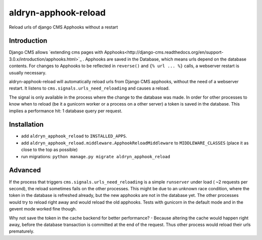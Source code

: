 aldryn-apphook-reload
=====================

.. image:: https://travis-ci.org/aldryn/aldryn-apphook-reload.svg?branch=develop
    :target: https://travis-ci.org/aldryn/aldryn-apphook-reload

.. image:: https://img.shields.io/coveralls/aldryn/aldryn-apphook-reload.svg
  :target: https://coveralls.io/r/aldryn/aldryn-apphook-reload

Reload urls of django CMS Apphooks without a restart


.. WARN:: This is a Prototype.


Introduction
------------

Django CMS allows
`extending cms pages with Apphooks<http://django-cms.readthedocs.org/en/support-3.0.x/introduction/apphooks.html>`_ .
Apphooks are saved in the Database, which means urls depend on the database contents. For changes
to Apphooks to be reflected in ``reverse()`` and ``{% url ... %}`` calls, a webserver restart
is usually necessary.

aldryn-apphook-reload will automatically reload urls from Django CMS apphooks, without the need
of a webserver restart. It listens to ``cms.signals.urls_need_reloading`` and causes a reload.

The signal is only available in the process where the change to the database was made. In order
for other processes to know when to reload (be it a gunicorn worker or a process on a other server)
a token is saved in the database. This implies a performance hit: 1 database query per request.


Installation
------------

* add ``aldryn_apphook_reload`` to ``INSTALLED_APPS``.

* add ``aldryn_apphook_reload.middleware.ApphookReloadMiddleware`` to ``MIDDLEWARE_CLASSES``
  (place it as close to the top as possible)

* run migrations: ``python manage.py migrate aldryn_apphook_reload``


Advanced
--------

If the process that triggers ``cms.signals.urls_need_reloading`` is a simple ``runserver`` under
load ( ~2 requests per second), the reload sometimes fails on the other processes. This might be
due to an unknown race condition, where the token in the database is refreshed already, but the
new apphooks are not in the database yet. The other processes would try to reload right away
and would reload the old apphooks.
Tests with gunicorn in the default mode and in the gevent mode worked fine though.

Why not save the token in the cache backend for better performance? - Because altering the cache
would happen right away, before the database transaction is committed at the end of the request.
Thus other process would reload their urls prematurely.




